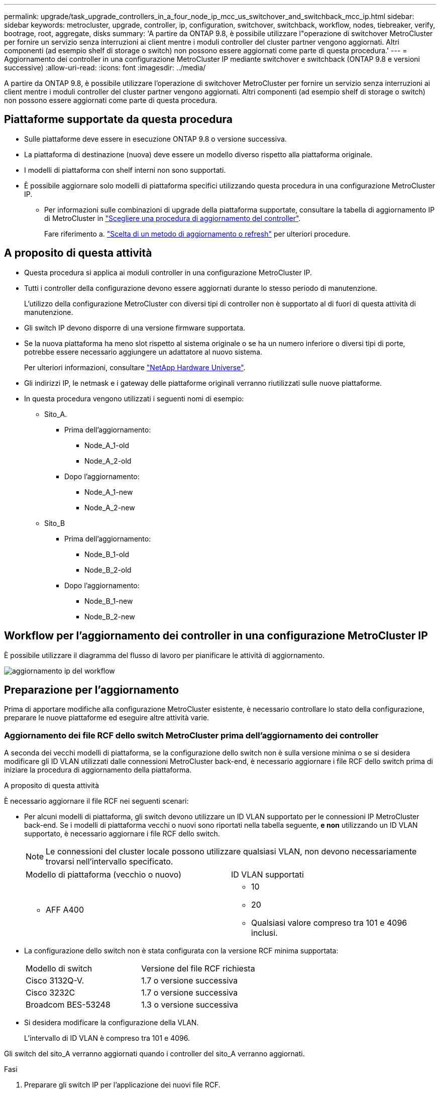 ---
permalink: upgrade/task_upgrade_controllers_in_a_four_node_ip_mcc_us_switchover_and_switchback_mcc_ip.html 
sidebar: sidebar 
keywords: metrocluster, upgrade, controller, ip, configuration, switchover, switchback, workflow, nodes, tiebreaker, verify, bootrage, root, aggregate, disks 
summary: 'A partire da ONTAP 9.8, è possibile utilizzare l"operazione di switchover MetroCluster per fornire un servizio senza interruzioni ai client mentre i moduli controller del cluster partner vengono aggiornati. Altri componenti (ad esempio shelf di storage o switch) non possono essere aggiornati come parte di questa procedura.' 
---
= Aggiornamento dei controller in una configurazione MetroCluster IP mediante switchover e switchback (ONTAP 9.8 e versioni successive)
:allow-uri-read: 
:icons: font
:imagesdir: ../media/


[role="lead"]
A partire da ONTAP 9.8, è possibile utilizzare l'operazione di switchover MetroCluster per fornire un servizio senza interruzioni ai client mentre i moduli controller del cluster partner vengono aggiornati. Altri componenti (ad esempio shelf di storage o switch) non possono essere aggiornati come parte di questa procedura.



== Piattaforme supportate da questa procedura

* Sulle piattaforme deve essere in esecuzione ONTAP 9.8 o versione successiva.
* La piattaforma di destinazione (nuova) deve essere un modello diverso rispetto alla piattaforma originale.
* I modelli di piattaforma con shelf interni non sono supportati.
* È possibile aggiornare solo modelli di piattaforma specifici utilizzando questa procedura in una configurazione MetroCluster IP.
+
** Per informazioni sulle combinazioni di upgrade della piattaforma supportate, consultare la tabella di aggiornamento IP di MetroCluster in link:concept_choosing_controller_upgrade_mcc.html["Scegliere una procedura di aggiornamento del controller"].
+
Fare riferimento a. https://docs.netapp.com/us-en/ontap-metrocluster/upgrade/concept_choosing_controller_upgrade_mcc.html#choosing-a-procedure-that-uses-the-switchover-and-switchback-process["Scelta di un metodo di aggiornamento o refresh"] per ulteriori procedure.







== A proposito di questa attività

* Questa procedura si applica ai moduli controller in una configurazione MetroCluster IP.
* Tutti i controller della configurazione devono essere aggiornati durante lo stesso periodo di manutenzione.
+
L'utilizzo della configurazione MetroCluster con diversi tipi di controller non è supportato al di fuori di questa attività di manutenzione.

* Gli switch IP devono disporre di una versione firmware supportata.
* Se la nuova piattaforma ha meno slot rispetto al sistema originale o se ha un numero inferiore o diversi tipi di porte, potrebbe essere necessario aggiungere un adattatore al nuovo sistema.
+
Per ulteriori informazioni, consultare https://hwu.netapp.com/["NetApp Hardware Universe"].

* Gli indirizzi IP, le netmask e i gateway delle piattaforme originali verranno riutilizzati sulle nuove piattaforme.
* In questa procedura vengono utilizzati i seguenti nomi di esempio:
+
** Sito_A.
+
*** Prima dell'aggiornamento:
+
**** Node_A_1-old
**** Node_A_2-old


*** Dopo l'aggiornamento:
+
**** Node_A_1-new
**** Node_A_2-new




** Sito_B
+
*** Prima dell'aggiornamento:
+
**** Node_B_1-old
**** Node_B_2-old


*** Dopo l'aggiornamento:
+
**** Node_B_1-new
**** Node_B_2-new










== Workflow per l'aggiornamento dei controller in una configurazione MetroCluster IP

È possibile utilizzare il diagramma del flusso di lavoro per pianificare le attività di aggiornamento.

image::../media/workflow_ip_upgrade.png[aggiornamento ip del workflow]



== Preparazione per l'aggiornamento

Prima di apportare modifiche alla configurazione MetroCluster esistente, è necessario controllare lo stato della configurazione, preparare le nuove piattaforme ed eseguire altre attività varie.



=== Aggiornamento dei file RCF dello switch MetroCluster prima dell'aggiornamento dei controller

A seconda dei vecchi modelli di piattaforma, se la configurazione dello switch non è sulla versione minima o se si desidera modificare gli ID VLAN utilizzati dalle connessioni MetroCluster back-end, è necessario aggiornare i file RCF dello switch prima di iniziare la procedura di aggiornamento della piattaforma.

.A proposito di questa attività
È necessario aggiornare il file RCF nei seguenti scenari:

* Per alcuni modelli di piattaforma, gli switch devono utilizzare un ID VLAN supportato per le connessioni IP MetroCluster back-end. Se i modelli di piattaforma vecchi o nuovi sono riportati nella tabella seguente, *e non* utilizzando un ID VLAN supportato, è necessario aggiornare i file RCF dello switch.
+

NOTE: Le connessioni del cluster locale possono utilizzare qualsiasi VLAN, non devono necessariamente trovarsi nell'intervallo specificato.

+
|===


| Modello di piattaforma (vecchio o nuovo) | ID VLAN supportati 


 a| 
** AFF A400

 a| 
** 10
** 20
** Qualsiasi valore compreso tra 101 e 4096 inclusi.


|===
* La configurazione dello switch non è stata configurata con la versione RCF minima supportata:
+
|===


| Modello di switch | Versione del file RCF richiesta 


 a| 
Cisco 3132Q-V.
 a| 
1.7 o versione successiva



 a| 
Cisco 3232C
 a| 
1.7 o versione successiva



 a| 
Broadcom BES-53248
 a| 
1.3 o versione successiva

|===
* Si desidera modificare la configurazione della VLAN.
+
L'intervallo di ID VLAN è compreso tra 101 e 4096.



Gli switch del sito_A verranno aggiornati quando i controller del sito_A verranno aggiornati.

.Fasi
. Preparare gli switch IP per l'applicazione dei nuovi file RCF.
+
Seguire i passaggi descritti nella sezione relativa al fornitore dello switch di link:../install-ip/concept_considerations_differences.html["Installazione e configurazione di MetroCluster IP"].

+
** link:../install-ip/task_switch_config_broadcom.html["Ripristino delle impostazioni predefinite dello switch IP Broadcom"]
** link:../install-ip/task_switch_config_cisco.html["Ripristino delle impostazioni predefinite dello switch IP Cisco"]


. Scaricare e installare i file RCF.
+
Seguire la procedura descritta in link:../install-ip/concept_considerations_differences.html["Installazione e configurazione di MetroCluster IP"].

+
** link:../install-ip/task_switch_config_broadcom.html["Download e installazione dei file RCF Broadcom"]
** link:../install-ip/task_switch_config_cisco.html["Download e installazione dei file Cisco IP RCF"]






=== Mappatura delle porte dai vecchi nodi ai nuovi nodi

È necessario verificare che le porte fisiche sul nodo_A_1-old si mappino correttamente alle porte fisiche sul nodo_A_1-new, che consentirà al nodo_A_1-new di comunicare con altri nodi nel cluster e con la rete dopo l'aggiornamento.

.A proposito di questa attività
Quando il nuovo nodo viene avviato per la prima volta durante il processo di aggiornamento, riproduce la configurazione più recente del vecchio nodo che sta sostituendo. Quando si avvia Node_A_1-new, ONTAP tenta di ospitare le LIF sulle stesse porte utilizzate su Node_A_1-old. Pertanto, come parte dell'aggiornamento, è necessario regolare la configurazione della porta e della LIF in modo che sia compatibile con quella del vecchio nodo. Durante la procedura di aggiornamento, verranno eseguiti i passaggi sul vecchio e sul nuovo nodo per garantire la corretta configurazione LIF di cluster, gestione e dati.

La seguente tabella mostra esempi di modifiche alla configurazione relative ai requisiti di porta dei nuovi nodi.

|===


3+| Porte fisiche di interconnessione cluster 


| Vecchio controller | Nuovo controller | Azione richiesta 


 a| 
e0a, e0b
 a| 
e3a, e3b
 a| 
Nessuna porta corrispondente. Dopo l'aggiornamento, è necessario ricreare le porte del cluster.



 a| 
e0c, e0d
 a| 
e0a,e0b,e0c,e0d
 a| 
e0c e e0d corrispondono alle porte. Non è necessario modificare la configurazione, ma dopo l'aggiornamento è possibile distribuire le LIF del cluster tra le porte del cluster disponibili.

|===
.Fasi
. Determinare quali porte fisiche sono disponibili sui nuovi controller e quali LIF possono essere ospitate sulle porte.
+
L'utilizzo della porta del controller dipende dal modulo della piattaforma e dagli switch che verranno utilizzati nella configurazione IP di MetroCluster. È possibile ottenere l'utilizzo delle porte delle nuove piattaforme da link:https://hwu.netapp.com["NetApp Hardware Universe"].

. Pianificare l'utilizzo delle porte e compilare le seguenti tabelle come riferimento per ciascuno dei nuovi nodi.
+
Durante l'esecuzione della procedura di aggiornamento, fare riferimento alla tabella.

+
|===


|  3+| Node_A_1-old 3+| Node_A_1-new 


| LIF | Porte | IPspaces | Domini di broadcast | Porte | IPspaces | Domini di broadcast 


 a| 
Cluster 1
 a| 
 a| 
 a| 
 a| 
 a| 
 a| 



 a| 
Cluster 2
 a| 
 a| 
 a| 
 a| 
 a| 
 a| 



 a| 
Cluster 3
 a| 
 a| 
 a| 
 a| 
 a| 
 a| 



 a| 
Cluster 4
 a| 
 a| 
 a| 
 a| 
 a| 
 a| 



 a| 
Gestione dei nodi
 a| 
 a| 
 a| 
 a| 
 a| 
 a| 



 a| 
Gestione del cluster
 a| 
 a| 
 a| 
 a| 
 a| 
 a| 



 a| 
Dati 1
 a| 
 a| 
 a| 
 a| 
 a| 
 a| 



 a| 
Dati 2
 a| 
 a| 
 a| 
 a| 
 a| 
 a| 



 a| 
Dati 3
 a| 
 a| 
 a| 
 a| 
 a| 
 a| 



 a| 
Dati 4
 a| 
 a| 
 a| 
 a| 
 a| 
 a| 



 a| 
SAN
 a| 
 a| 
 a| 
 a| 
 a| 
 a| 



 a| 
Porta intercluster
 a| 
 a| 
 a| 
 a| 
 a| 
 a| 

|===




=== Avvio in rete dei nuovi controller

Dopo aver installato i nuovi nodi, è necessario eseguire il netboot per assicurarsi che i nuovi nodi eseguano la stessa versione di ONTAP dei nodi originali. Il termine netboot indica che si sta eseguendo l'avvio da un'immagine ONTAP memorizzata su un server remoto. Durante la preparazione per il netboot, è necessario inserire una copia dell'immagine di boot di ONTAP 9 su un server Web a cui il sistema può accedere.

.Fasi
. NetBoot i nuovi controller:
+
.. Accedere a. https://mysupport.netapp.com/site/["Sito di supporto NetApp"] per scaricare i file utilizzati per eseguire il netboot del sistema.
.. Scaricare il software ONTAP appropriato dalla sezione di download del software del sito di supporto NetApp e memorizzare il `ontap-version_image.tgz` file in una directory accessibile dal web.
.. Passare alla directory accessibile dal Web e verificare che i file necessari siano disponibili.
+
[cols="1,3"]
|===


| Se il modello di piattaforma è... | Quindi... 


 a| 
sistemi della serie 8000
 a| 
Estrarre il contenuto di `__ontap-version___image.tgz` file nella directory di destinazione:

`tar -zxvf __ontap-version___image.tgz`


NOTE: Se si sta estraendo il contenuto su Windows, utilizzare 7-zip o WinRAR per estrarre l'immagine di netboot. L'elenco delle directory deve contenere una cartella netboot con un file kernel:netboot/kernel

L'elenco delle directory deve contenere una cartella netboot con un file kernel:

`netboot/kernel`



 a| 
Tutti gli altri sistemi
 a| 
L'elenco delle directory deve contenere una cartella netboot con un file kernel:

`_ontap-version_image.tgz`

Non è necessario estrarre `_ontap-version_image.tgz` file.

|===
.. Al prompt DEL CARICATORE, configurare la connessione netboot per una LIF di gestione:
+
|===


| Se l'indirizzo IP è... | Quindi... 


 a| 
DHCP
 a| 
Configurare la connessione automatica:

`ifconfig e0M -auto`



 a| 
Statico
 a| 
Configurare la connessione manuale:

`ifconfig e0M -addr=_ip_addr_ -mask=_netmask_ -gw=_gateway_`

|===
.. Eseguire il netboot.
+
|===


| Se il modello di piattaforma è... | Quindi... 


 a| 
Sistemi della serie FAS/AFF8000
 a| 
`netboot http://_web_server_ip/path_to_web-accessible_directory_/netboot/kernel`



 a| 
Tutti gli altri sistemi
 a| 
`netboot \http://_web_server_ip/path_to_web-accessible_directory/ontap-version_image.tgz`

|===
.. Dal menu di avvio, selezionare l'opzione **(7) installare prima il nuovo software** per scaricare e installare la nuova immagine software sul dispositivo di avvio.
+
Ignorare il seguente messaggio:

+
`"This procedure is not supported for Non-Disruptive Upgrade on an HA pair"`. Si applica agli aggiornamenti software senza interruzioni e non agli aggiornamenti dei controller.

.. Se viene richiesto di continuare la procedura, immettere `y`E quando viene richiesto il pacchetto, inserire l'URL del file immagine:
+
`http://__web_server_ip/path_to_web-accessible_directory/ontap-version___image.tgz`

.. Immettere il nome utente e la password, se applicabile, oppure premere Invio per continuare.
.. Assicurarsi di entrare `n` per ignorare il ripristino del backup quando viene visualizzato un prompt simile a quanto segue:
+
[listing]
----
Do you want to restore the backup configuration now? {y|n} **n**
----
.. Riavviare immettendo `*y*` quando viene visualizzato un prompt simile a quanto segue:
+
[listing]
----
The node must be rebooted to start using the newly installed software. Do you want to reboot now? {y|n}
----






=== Cancellazione della configurazione su un modulo controller

[role="lead"]
Prima di utilizzare un nuovo modulo controller nella configurazione MetroCluster, è necessario cancellare la configurazione esistente.

.Fasi
. Se necessario, arrestare il nodo per visualizzare il prompt DEL CARICATORE:
+
`halt`

. Al prompt DEL CARICATORE, impostare le variabili ambientali sui valori predefiniti:
+
`set-defaults`

. Salvare l'ambiente:
+
`saveenv`

. Al prompt DEL CARICATORE, avviare il menu di avvio:
+
`boot_ontap menu`

. Al prompt del menu di avvio, cancellare la configurazione:
+
`wipeconfig`

+
Rispondere `yes` al prompt di conferma.

+
Il nodo si riavvia e viene visualizzato di nuovo il menu di avvio.

. Nel menu di avvio, selezionare l'opzione *5* per avviare il sistema in modalità di manutenzione.
+
Rispondere `yes` al prompt di conferma.





=== Verifica dello stato di salute di MetroCluster prima dell'aggiornamento del sito

Prima di eseguire l'aggiornamento, è necessario verificare lo stato e la connettività della configurazione di MetroCluster.

.Fasi
. Verificare il funzionamento della configurazione MetroCluster in ONTAP:
+
.. Verificare che i nodi siano multipathing: +
`node run -node _node-name_ sysconfig -a`
+
Eseguire questo comando per ogni nodo della configurazione MetroCluster.

.. Verificare che non vi siano dischi rotti nella configurazione: +
`storage disk show -broken`
+
Eseguire questo comando su ciascun nodo della configurazione MetroCluster.

.. Verificare la presenza di eventuali avvisi sullo stato di salute:
+
`system health alert show`

+
Eseguire questo comando su ciascun cluster.

.. Verificare le licenze sui cluster:
+
`system license show`

+
Eseguire questo comando su ciascun cluster.

.. Verificare i dispositivi collegati ai nodi:
+
`network device-discovery show`

+
Eseguire questo comando su ciascun cluster.

.. Verificare che il fuso orario e l'ora siano impostati correttamente su entrambi i siti:
+
`cluster date show`

+
Eseguire questo comando su ciascun cluster. È possibile utilizzare `cluster date` comandi per configurare l'ora e il fuso orario.



. Confermare la modalità operativa della configurazione MetroCluster ed eseguire un controllo MetroCluster.
+
.. Confermare la configurazione MetroCluster e che la modalità operativa è `normal`: +
`metrocluster show`
.. Verificare che siano visualizzati tutti i nodi previsti: +
`metrocluster node show`
.. Immettere il seguente comando:
+
`metrocluster check run`

.. Visualizzare i risultati del controllo MetroCluster:
+
`metrocluster check show`



. Controllare il cablaggio MetroCluster con lo strumento Config Advisor.
+
.. Scaricare ed eseguire Config Advisor.
+
https://mysupport.netapp.com/site/tools/tool-eula/activeiq-configadvisor["Download NetApp: Config Advisor"]

.. Dopo aver eseguito Config Advisor, esaminare l'output dello strumento e seguire le raccomandazioni nell'output per risolvere eventuali problemi rilevati.






=== Raccolta di informazioni prima dell'aggiornamento

Prima di eseguire l'aggiornamento, è necessario raccogliere informazioni per ciascuno dei nodi e, se necessario, regolare i domini di broadcast di rete, rimuovere eventuali VLAN e gruppi di interfacce e raccogliere informazioni sulla crittografia.

.Fasi
. Registrare il cablaggio fisico di ciascun nodo, etichettando i cavi secondo necessità per consentire il cablaggio corretto dei nuovi nodi.
. Raccogliere informazioni su interconnessione, porta e LIF per ciascun nodo.
+
Per ciascun nodo, è necessario raccogliere l'output dei seguenti comandi:

+
** `metrocluster interconnect show`
** `metrocluster configuration-settings connection show`
** `network interface show -role cluster,node-mgmt`
** `network port show -node node_name -type physical`
** `network port vlan show -node _node-name_`
** `network port ifgrp show -node _node_name_ -instance`
** `network port broadcast-domain show`
** `network port reachability show -detail`
** `network ipspace show`
** `volume show`
** `storage aggregate show`
** `system node run -node _node-name_ sysconfig -a`
** `vserver fcp initiator show`
** `storage disk show`
** `metrocluster configuration-settings interface show`


. Raccogliere gli UUID per il sito_B (il sito le cui piattaforme sono attualmente in fase di aggiornamento):
+
`metrocluster node show -fields node-cluster-uuid, node-uuid`

+
Questi valori devono essere configurati con precisione sui nuovi moduli controller Site_B per garantire un aggiornamento corretto. Copiare i valori in un file in modo da poterli copiare nei comandi appropriati in un secondo momento del processo di aggiornamento.

+
L'esempio seguente mostra l'output del comando con gli UUID:

+
[listing]
----
cluster_B::> metrocluster node show -fields node-cluster-uuid, node-uuid
  (metrocluster node show)
dr-group-id cluster     node   node-uuid                            node-cluster-uuid
----------- --------- -------- ------------------------------------ ------------------------------
1           cluster_A node_A_1 f03cb63c-9a7e-11e7-b68b-00a098908039 ee7db9d5-9a82-11e7-b68b-00a098908039
1           cluster_A node_A_2 aa9a7a7a-9a81-11e7-a4e9-00a098908c35 ee7db9d5-9a82-11e7-b68b-00a098908039
1           cluster_B node_B_1 f37b240b-9ac1-11e7-9b42-00a098c9e55d 07958819-9ac6-11e7-9b42-00a098c9e55d
1           cluster_B node_B_2 bf8e3f8f-9ac4-11e7-bd4e-00a098ca379f 07958819-9ac6-11e7-9b42-00a098c9e55d
4 entries were displayed.
cluster_B::*
----
+
Si consiglia di registrare gli UUID in una tabella simile alla seguente.

+
|===


| Cluster o nodo | UUID 


 a| 
Cluster_B
 a| 
07958819-9ac6-11e7-9b42-00a098c9e55d



 a| 
Node_B_1
 a| 
f37b240b-9ac1-11e7-9b42-00a098c9e55d



 a| 
Node_B_2
 a| 
bf8e3f8f-9ac4-11e7-bd4e-00a098ca379f



 a| 
Cluster_A.
 a| 
ee7db9d5-9a82-11e7-b68b-00a098908039



 a| 
Node_A_1
 a| 
f03cb63c-9a7e-11e7-b68b-00a098908039



 a| 
Node_A_2
 a| 
aa9a7a7a-9a81-11e7-a4e9-00a098908c35

|===
. Se i nodi MetroCluster si trovano in una configurazione SAN, raccogliere le informazioni pertinenti.
+
Si dovrebbe ottenere l'output dei seguenti comandi:

+
** `fcp adapter show -instance`
** `fcp interface show -instance`
** `iscsi interface show`
** `ucadmin show`


. Se il volume root è crittografato, raccogliere e salvare la passphrase utilizzata per il gestore delle chiavi:
+
`security key-manager backup show`

. Se i nodi MetroCluster utilizzano la crittografia per volumi o aggregati, copiare le informazioni relative alle chiavi e alle passphrase.
+
Per ulteriori informazioni, vedere https://docs.netapp.com/ontap-9/topic/com.netapp.doc.pow-nve/GUID-1677AE0A-FEF7-45FA-8616-885AA3283BCF.html["Backup manuale delle informazioni di gestione delle chiavi integrate"].

+
.. Se Onboard Key Manager è configurato: +
`security key-manager onboard show-backup`
+
La passphrase sarà necessaria più avanti nella procedura di aggiornamento.

.. Se la gestione delle chiavi aziendali (KMIP) è configurata, eseguire i seguenti comandi:
+
`security key-manager external show -instance`
`security key-manager key query`



. Raccogliere gli ID di sistema dei nodi esistenti:
+
`metrocluster node show -fields node-systemid,ha-partner-systemid,dr-partner-systemid,dr-auxiliary-systemid`

+
Il seguente output mostra i dischi riassegnati.

+
[listing]
----
::> metrocluster node show -fields node-systemid,ha-partner-systemid,dr-partner-systemid,dr-auxiliary-systemid

dr-group-id cluster     node     node-systemid ha-partner-systemid dr-partner-systemid dr-auxiliary-systemid
----------- ----------- -------- ------------- ------------------- ------------------- ---------------------
1           cluster_A node_A_1   537403324     537403323           537403321           537403322
1           cluster_A node_A_2   537403323     537403324           537403322           537403321
1           cluster_B node_B_1   537403322     537403321           537403323           537403324
1           cluster_B node_B_2   537403321     537403322           537403324           537403323
4 entries were displayed.
----




=== Rimozione del monitoraggio di Mediator o Tiebreaker

Prima di aggiornare le piattaforme, è necessario rimuovere il monitoraggio se la configurazione MetroCluster viene monitorata con l'utility Tiebreaker o Mediator.

.Fasi
. Raccogliere l'output per il seguente comando:
+
`storage iscsi-initiator show`

. Rimuovere la configurazione MetroCluster esistente da Tiebreaker, Mediator o altro software in grado di avviare lo switchover.
+
|===


| Se si utilizza... | Utilizzare questa procedura... 


 a| 
Spareggio
 a| 
http://docs.netapp.com/ontap-9/topic/com.netapp.doc.hw-metrocluster-tiebreaker/GUID-34C97A45-0BFF-46DD-B104-2AB2805A983D.html["Rimozione delle configurazioni MetroCluster"] Nella _Guida all'installazione e alla configurazione di MetroCluster Tiebreaker_



 a| 
Mediatore
 a| 
Immettere il seguente comando dal prompt di ONTAP:

`metrocluster configuration-settings mediator remove`



 a| 
Applicazioni di terze parti
 a| 
Consultare la documentazione del prodotto.

|===




=== Invio di un messaggio AutoSupport personalizzato prima della manutenzione

Prima di eseguire la manutenzione, devi inviare un messaggio AutoSupport per informare il supporto tecnico NetApp che la manutenzione è in corso. Informare il supporto tecnico che la manutenzione è in corso impedisce loro di aprire un caso partendo dal presupposto che si sia verificata un'interruzione.

.A proposito di questa attività
Questa attività deve essere eseguita su ciascun sito MetroCluster.

.Fasi
. Accedere al cluster.
. Richiamare un messaggio AutoSupport che indica l'inizio della manutenzione:
+
`system node autosupport invoke -node * -type all -message MAINT=__maintenance-window-in-hours__`

+
Il `maintenance-window-in-hours` parametro specifica la lunghezza della finestra di manutenzione, con un massimo di 72 ore. Se la manutenzione viene completata prima che sia trascorso il tempo, è possibile richiamare un messaggio AutoSupport che indica la fine del periodo di manutenzione:

+
`system node autosupport invoke -node * -type all -message MAINT=end`

. Ripetere questi passaggi sul sito del partner.




== Passaggio alla configurazione MetroCluster

È necessario passare alla configurazione Site_A in modo che le piattaforme sul sito_B possano essere aggiornate.

.A proposito di questa attività
Questa attività deve essere eseguita sul sito_A.

Al termine di questa attività, cluster_A è attivo e fornisce dati per entrambi i siti. Cluster_B è inattivo e pronto per iniziare il processo di aggiornamento.

image::../media/mcc_upgrade_cluster_a_in_switchover.png[aggiornamento mcc del cluster a nello switchover]

.Fasi
. Passare alla configurazione MetroCluster del sito_A in modo che i nodi del sito_B possano essere aggiornati:
+
.. Eseguire il seguente comando sul cluster_A:
+
`metrocluster switchover -controller-replacement true`

+
Il completamento dell'operazione può richiedere alcuni minuti.

.. Monitorare il funzionamento dello switchover:
+
`metrocluster operation show`

.. Al termine dell'operazione, verificare che i nodi siano in stato di switchover:
+
`metrocluster show`

.. Controllare lo stato dei nodi MetroCluster:
+
`metrocluster node show`

+
La riparazione automatica degli aggregati dopo lo switchover negoziato viene disattivata durante l'aggiornamento del controller.







== Rimozione delle configurazioni dell'interfaccia e disinstallazione dei vecchi controller

È necessario spostare i file LIF dei dati su una porta comune, rimuovere le VLAN e i gruppi di interfacce sui vecchi controller, quindi disinstallare fisicamente i controller.

.A proposito di questa attività
* Questi passaggi vengono eseguiti sui vecchi controller (node_B_1-old, node_B_2-old).
* Consultare le informazioni raccolte in link:task_upgrade_controllers_in_a_four_node_ip_mcc_us_switchover_and_switchback_mcc_ip.html["Mappatura delle porte dai vecchi nodi ai nuovi nodi"].


.Fasi
. Avviare i vecchi nodi e accedere ai nodi:
+
`boot_ontap`

. Assegnare la porta home di tutti i file LIF di dati sul vecchio controller a una porta comune identica sia sul vecchio che sul nuovo modulo controller.
+
.. Visualizzare le LIF:
+
`network interface show`

+
Tutti i dati LIFS, inclusi SAN e NAS, verranno gestiti e non verranno gestiti dal sistema operativo poiché sono attivi nel sito di switchover (cluster_A).

.. Esaminare l'output per trovare una porta di rete fisica comune che sia la stessa sui controller vecchi e nuovi che non sia utilizzata come porta del cluster.
+
Ad esempio, e0d è una porta fisica sui vecchi controller ed è presente anche sui nuovi controller. e0d non viene utilizzato come porta del cluster o in altro modo sui nuovi controller.

+
Per informazioni sull'utilizzo delle porte per i modelli di piattaforma, consultare https://hwu.netapp.com/["NetApp Hardware Universe"]

.. Modificare tutti i dati LIFS per utilizzare la porta comune come porta home: +
`network interface modify -vserver _svm-name_ -lif _data-lif_ -home-port _port-id_`
+
Nell'esempio seguente, questo è "e0d".

+
Ad esempio:

+
[listing]
----
network interface modify -vserver vs0 -lif datalif1 -home-port e0d
----


. Rimuovere tutte le porte VLAN utilizzando le porte del cluster come porte membro e ifgrps utilizzando le porte del cluster come porte membro.
+
.. Eliminare le porte VLAN: +
`network port vlan delete -node _node-name_ -vlan-name _portid-vlandid_`
+
Ad esempio:

+
[listing]
----
network port vlan delete -node node1 -vlan-name e1c-80
----
.. Rimuovere le porte fisiche dai gruppi di interfacce:
+
`network port ifgrp remove-port -node _node-name_ -ifgrp _interface-group-name_ -port _portid_`

+
Ad esempio:

+
[listing]
----
network port ifgrp remove-port -node node1 -ifgrp a1a -port e0d
----
.. Rimuovere le porte della VLAN e del gruppo di interfacce dal dominio di broadcast:
+
`network port broadcast-domain remove-ports -ipspace _ipspace_ -broadcast-domain _broadcast-domain-name_ -ports _nodename:portname,nodename:portname_,..`

.. Modificare le porte del gruppo di interfacce per utilizzare altre porte fisiche come membro in base alle necessità.:
+
`ifgrp add-port -node _node-name_ -ifgrp _interface-group-name_ -port _port-id_`



. Arrestare i nodi al prompt DEL CARICATORE:
+
`halt -inhibit-takeover true`

. Connettersi alla console seriale dei vecchi controller (Node_B_1-old e Node_B_2-old) nel sito_B e verificare che venga visualizzato il prompt DEL CARICATORE.
. Raccogliere i valori di bootarg:
+
`printenv`

. Scollegare le connessioni di storage e di rete su Node_B_1-old e Node_B_2-old ed etichettare i cavi in modo che possano essere ricollegati ai nuovi nodi.
. Scollegare i cavi di alimentazione da Node_B_1-old e Node_B_2-old.
. Rimuovere i controller Node_B_1-old e Node_B_2-old dal rack.




== Aggiornamento degli RCF dello switch per adattarsi alle nuove piattaforme

È necessario aggiornare gli switch a una configurazione che supporti i nuovi modelli di piattaforma.

.A proposito di questa attività
Questa attività viene eseguita nel sito contenente i controller attualmente in fase di aggiornamento. Negli esempi illustrati in questa procedura, si esegue prima l'aggiornamento di Site_B.

Gli switch del sito_A verranno aggiornati quando i controller del sito_A verranno aggiornati.

.Fasi
. Preparare gli switch IP per l'applicazione dei nuovi file RCF.
+
Seguire i passaggi della procedura per il fornitore dello switch:

+
link:../install-ip/concept_considerations_differences.html["Installazione e configurazione di MetroCluster IP"]

+
** link:../install-ip/task_switch_config_broadcom.html["Ripristino delle impostazioni predefinite dello switch IP Broadcom"]
** link:../install-ip/task_switch_config_cisco.html["Ripristino delle impostazioni predefinite dello switch IP Cisco"]


. Scaricare e installare i file RCF.
+
Seguire i passaggi descritti nella sezione relativa al fornitore dello switch di link:../install-ip/concept_considerations_differences.html["Installazione e configurazione di MetroCluster IP"].

+
** link:../install-ip/task_switch_config_broadcom.html["Download e installazione dei file RCF Broadcom"]
** link:../install-ip/task_switch_config_cisco.html["Download e installazione dei file Cisco IP RCF"]






== Configurazione dei nuovi controller

È necessario eseguire il rack e installare i controller, eseguire la configurazione richiesta in modalità manutenzione, quindi avviare i controller e verificare la configurazione LIF sui controller.



=== Configurazione dei nuovi controller

I nuovi controller devono essere montati in rack e cablati.

.Fasi
. Pianificare il posizionamento dei nuovi moduli controller e degli shelf di storage in base alle necessità.
+
Lo spazio rack dipende dal modello di piattaforma dei moduli controller, dai tipi di switch e dal numero di shelf di storage nella configurazione.

. Mettere a terra l'utente.
. Installare i moduli controller nel rack o nell'armadietto.
+
https://docs.netapp.com/platstor/index.jsp["Centro di documentazione AFF e FAS"]

. Collegare i controller agli switch IP come descritto in link:../install-ip/concept_considerations_differences.html["Installazione e configurazione di MetroCluster IP"].
+
** link:["Cablaggio degli switch IP"]


. Accendere i nuovi nodi e avviarli in modalità manutenzione.




=== Ripristino della configurazione HBA

A seconda della presenza e della configurazione delle schede HBA nel modulo controller, è necessario configurarle correttamente per l'utilizzo da parte del sito.

.Fasi
. In modalità Maintenance (manutenzione), configurare le impostazioni per gli HBA presenti nel sistema:
+
.. Verificare le impostazioni correnti delle porte:
+
`ucadmin show`

.. Aggiornare le impostazioni della porta secondo necessità.


+
|===


| Se si dispone di questo tipo di HBA e della modalità desiderata... | Utilizzare questo comando... 


 a| 
FC CNA
 a| 
`ucadmin modify -m fc -t initiator _adapter-name_`



 a| 
Ethernet CNA
 a| 
`ucadmin modify -mode cna _adapter-name_`



 a| 
Destinazione FC
 a| 
`fcadmin config -t target _adapter-name_`



 a| 
Iniziatore FC
 a| 
`fcadmin config -t initiator _adapter-name_`

|===
. Uscire dalla modalità di manutenzione:
+
`halt`

+
Dopo aver eseguito il comando, attendere che il nodo si arresti al prompt DEL CARICATORE.

. Riavviare il nodo in modalità Maintenance per rendere effettive le modifiche di configurazione:
+
`boot_ontap maint`

. Verificare le modifiche apportate:
+
|===


| Se si dispone di questo tipo di HBA... | Utilizzare questo comando... 


 a| 
CNA
 a| 
`ucadmin show`



 a| 
FC
 a| 
`fcadmin show`

|===




=== Impostazione dello stato ha sui nuovi controller e chassis

È necessario verificare lo stato ha dei controller e dello chassis e, se necessario, aggiornarlo in modo che corrisponda alla configurazione del sistema.

.Fasi
. In modalità Maintenance (manutenzione), visualizzare lo stato ha del modulo controller e dello chassis:
+
`ha-config show`

+
Lo stato ha per tutti i componenti deve essere "`mccip`".

. Se lo stato di sistema visualizzato del controller o dello chassis non è corretto, impostare lo stato ha:
+
`ha-config modify controller mccip`

+
`ha-config modify chassis mccip`





=== Impostazione delle variabili di boot MetroCluster IP

Alcuni valori di boot MetroCluster IP devono essere configurati sui nuovi moduli controller. I valori devono corrispondere a quelli configurati sui vecchi moduli controller.

.A proposito di questa attività
In questa attività, verranno utilizzati gli UUID e gli ID di sistema identificati in precedenza nella procedura di aggiornamento in link:task_upgrade_controllers_in_a_four_node_ip_mcc_us_switchover_and_switchback_mcc_ip.html["Raccolta di informazioni prima dell'aggiornamento"].

.Fasi
. Se i nodi da aggiornare sono i modelli AFF A400, FAS8300 o FAS8700, impostare i seguenti bootargs al prompt DEL CARICATORE:
+
`setenv bootarg.mcc.port_a_ip_config _local-IP-address/local-IP-mask,0,HA-partner-IP-address,DR-partner-IP-address,DR-aux-partnerIP-address,vlan-id_`

+
`setenv bootarg.mcc.port_b_ip_config _local-IP-address/local-IP-mask,0,HA-partner-IP-address,DR-partner-IP-address,DR-aux-partnerIP-address,vlan-id_`

+

NOTE: Se le interfacce utilizzano le VLAN predefinite, l'id vlan non è necessario.

+
I seguenti comandi impostano i valori per Node_B_1-New utilizzando VLAN 120 per la prima rete e VLAN 130 per la seconda rete:

+
[listing]
----
setenv bootarg.mcc.port_a_ip_config 172.17.26.10/23,0,172.17.26.11,172.17.26.13,172.17.26.12,120
setenv bootarg.mcc.port_b_ip_config 172.17.27.10/23,0,172.17.27.11,172.17.27.13,172.17.27.12,130
----
+
I seguenti comandi impostano i valori per Node_B_2-New utilizzando VLAN 120 per la prima rete e VLAN 130 per la seconda rete:

+
[listing]
----
setenv bootarg.mcc.port_a_ip_config 172.17.26.11/23,0,172.17.26.10,172.17.26.12,172.17.26.13,120
setenv bootarg.mcc.port_b_ip_config 172.17.27.11/23,0,172.17.27.10,172.17.27.12,172.17.27.13,130
----
+
L'esempio seguente mostra i comandi per node_B_1-new quando viene utilizzata la VLAN predefinita:

+
[listing]
----
setenv bootarg.mcc.port_a_ip_config 172.17.26.10/23,0,172.17.26.11,172.17.26.13,172.17.26.12
setenv bootarg.mcc.port_b_ip_config 172.17.27.10/23,0,172.17.27.11,172.17.27.13,172.17.27.12
----
+
L'esempio seguente mostra i comandi per node_B_2-new quando viene utilizzata la VLAN predefinita:

+
[listing]
----
setenv bootarg.mcc.port_a_ip_config 172.17.26.11/23,0,172.17.26.10,172.17.26.12,172.17.26.13
setenv bootarg.mcc.port_b_ip_config 172.17.27.11/23,0,172.17.27.10,172.17.27.12,172.17.27.13
----
. Se i nodi da aggiornare non sono sistemi elencati nella fase precedente, al prompt DEL CARICATORE per ciascuno dei nodi sopravvissuti, impostare i seguenti bootargs con local_IP/mask:
+
`setenv bootarg.mcc.port_a_ip_config _local-IP-address/local-IP-mask,0,HA-partner-IP-address,DR-partner-IP-address,DR-aux-partnerIP-address_`

+
`setenv bootarg.mcc.port_b_ip_config _local-IP-address/local-IP-mask,0,HA-partner-IP-address,DR-partner-IP-address,DR-aux-partnerIP-address_`

+
I seguenti comandi impostano i valori per node_B_1-new:

+
[listing]
----
setenv bootarg.mcc.port_a_ip_config 172.17.26.10/23,0,172.17.26.11,172.17.26.13,172.17.26.12
setenv bootarg.mcc.port_b_ip_config 172.17.27.10/23,0,172.17.27.11,172.17.27.13,172.17.27.12
----
+
I seguenti comandi impostano i valori per node_B_2-new:

+
[listing]
----
setenv bootarg.mcc.port_a_ip_config 172.17.26.11/23,0,172.17.26.10,172.17.26.12,172.17.26.13
setenv bootarg.mcc.port_b_ip_config 172.17.27.11/23,0,172.17.27.10,172.17.27.12,172.17.27.13
----
. Al prompt DEL CARICATORE dei nuovi nodi, impostare gli UUID:
+
`setenv bootarg.mgwd.partner_cluster_uuid _partner-cluster-UUID_`

+
`setenv bootarg.mgwd.cluster_uuid _local-cluster-UUID_`

+
`setenv bootarg.mcc.pri_partner_uuid _DR-partner-node-UUID_`

+
`setenv bootarg.mcc.aux_partner_uuid _DR-aux-partner-node-UUID_`

+
`setenv bootarg.mcc_iscsi.node_uuid _local-node-UUID_`

+
.. Impostare gli UUID su Node_B_1-New.
+
L'esempio seguente mostra i comandi per impostare gli UUID su Node_B_1-New:

+
[listing]
----
setenv bootarg.mgwd.cluster_uuid ee7db9d5-9a82-11e7-b68b-00a098908039
setenv bootarg.mgwd.partner_cluster_uuid 07958819-9ac6-11e7-9b42-00a098c9e55d
setenv bootarg.mcc.pri_partner_uuid f37b240b-9ac1-11e7-9b42-00a098c9e55d
setenv bootarg.mcc.aux_partner_uuid bf8e3f8f-9ac4-11e7-bd4e-00a098ca379f
setenv bootarg.mcc_iscsi.node_uuid f03cb63c-9a7e-11e7-b68b-00a098908039
----
.. Impostare gli UUID su Node_B_2-New:
+
L'esempio seguente mostra i comandi per impostare gli UUID su Node_B_2-New:

+
[listing]
----
setenv bootarg.mgwd.cluster_uuid ee7db9d5-9a82-11e7-b68b-00a098908039
setenv bootarg.mgwd.partner_cluster_uuid 07958819-9ac6-11e7-9b42-00a098c9e55d
setenv bootarg.mcc.pri_partner_uuid bf8e3f8f-9ac4-11e7-bd4e-00a098ca379f
setenv bootarg.mcc.aux_partner_uuid f37b240b-9ac1-11e7-9b42-00a098c9e55d
setenv bootarg.mcc_iscsi.node_uuid aa9a7a7a-9a81-11e7-a4e9-00a098908c35
----


. Se i sistemi originali sono stati configurati per ADP, al prompt DEL CARICATORE di ciascun nodo sostitutivo, abilitare ADP:
+
`setenv bootarg.mcc.adp_enabled true`

. Impostare le seguenti variabili:
+
`setenv bootarg.mcc.local_config_id _original-sys-id_`

+
`setenv bootarg.mcc.dr_partner _dr-partner-sys-id_`

+

NOTE: Il `setenv bootarg.mcc.local_config_id` Variable deve essere impostato sul sys-id del modulo controller *original*, node_B_1-old.

+
.. Impostare le variabili su Node_B_1-New.
+
L'esempio seguente mostra i comandi per impostare i valori su Node_B_1-New:

+
[listing]
----
setenv bootarg.mcc.local_config_id 537403322
setenv bootarg.mcc.dr_partner 537403324
----
.. Impostare le variabili su Node_B_2-new.
+
L'esempio seguente mostra i comandi per impostare i valori su Node_B_2-New:

+
[listing]
----
setenv bootarg.mcc.local_config_id 537403321
setenv bootarg.mcc.dr_partner 537403323
----


. Se si utilizza la crittografia con il gestore delle chiavi esterno, impostare i bootargs richiesti:
+
`setenv bootarg.kmip.init.ipaddr`

+
`setenv bootarg.kmip.kmip.init.netmask`

+
`setenv bootarg.kmip.kmip.init.gateway`

+
`setenv bootarg.kmip.kmip.init.interface`





=== Riassegnazione dei dischi aggregati root

Riassegnare i dischi aggregati root al nuovo modulo controller, utilizzando i sistemi raccolti in precedenza.

.A proposito di questa attività
Questi passaggi vengono eseguiti in modalità manutenzione.

.Fasi
. Avviare il sistema in modalità di manutenzione:
+
`boot_ontap maint`

. Visualizzare i dischi su Node_B_1-New dal prompt della modalità di manutenzione:
+
`disk show -a`

+
L'output del comando mostra l'ID di sistema del nuovo modulo controller (1574774970). Tuttavia, i dischi aggregati root sono ancora di proprietà del vecchio ID di sistema (537403322). Questo esempio non mostra i dischi di proprietà di altri nodi nella configurazione MetroCluster.

+
[listing]
----
*> disk show -a
Local System ID: 1574774970
DISK                  OWNER                 POOL   SERIAL NUMBER   HOME                  DR HOME
------------          ---------             -----  -------------   -------------         -------------
prod3-rk18:9.126L44   node_B_1-old(537403322)  Pool1  PZHYN0MD     node_B_1-old(537403322)  node_B_1-old(537403322)
prod4-rk18:9.126L49   node_B_1-old(537403322)  Pool1  PPG3J5HA     node_B_1-old(537403322)  node_B_1-old(537403322)
prod4-rk18:8.126L21   node_B_1-old(537403322)  Pool1  PZHTDSZD     node_B_1-old(537403322)  node_B_1-old(537403322)
prod2-rk18:8.126L2    node_B_1-old(537403322)  Pool0  S0M1J2CF     node_B_1-old(537403322)  node_B_1-old(537403322)
prod2-rk18:8.126L3    node_B_1-old(537403322)  Pool0  S0M0CQM5     node_B_1-old(537403322)  node_B_1-old(537403322)
prod1-rk18:9.126L27   node_B_1-old(537403322)  Pool0  S0M1PSDW     node_B_1-old(537403322)  node_B_1-old(537403322)
.
.
.
----
. Riassegnare i dischi aggregati root sugli shelf di dischi ai nuovi controller.
+
|===


| Se si utilizza ADP... | Quindi utilizzare questo comando... 


 a| 
Sì
 a| 
`disk reassign -s _old-sysid_ -d _new-sysid_ -r _dr-partner-sysid_`



 a| 
No
 a| 
`disk reassign -s _old-sysid_ -d _new-sysid_`

|===
. Riassegnare i dischi aggregati root sugli shelf di dischi ai nuovi controller:
+
`disk reassign -s old-sysid -d new-sysid`

+
L'esempio seguente mostra la riassegnazione dei dischi in una configurazione non ADP:

+
[listing]
----
*> disk reassign -s 537403322 -d 1574774970
Partner node must not be in Takeover mode during disk reassignment from maintenance mode.
Serious problems could result!!
Do not proceed with reassignment if the partner is in takeover mode. Abort reassignment (y/n)? n

After the node becomes operational, you must perform a takeover and giveback of the HA partner node to ensure disk reassignment is successful.
Do you want to continue (y/n)? y
Disk ownership will be updated on all disks previously belonging to Filer with sysid 537403322.
Do you want to continue (y/n)? y
----
. Verificare che i dischi dell'aggregato root siano riassegnati correttamente in modalità vecchia rimozione:
+
`disk show`

+
`storage aggr status`

+
[listing]
----

*> disk show
Local System ID: 537097247

  DISK                    OWNER                    POOL   SERIAL NUMBER   HOME                     DR HOME
------------              -------------            -----  -------------   -------------            -------------
prod03-rk18:8.126L18 node_B_1-new(537097247)  Pool1  PZHYN0MD        node_B_1-new(537097247)   node_B_1-new(537097247)
prod04-rk18:9.126L49 node_B_1-new(537097247)  Pool1  PPG3J5HA        node_B_1-new(537097247)   node_B_1-new(537097247)
prod04-rk18:8.126L21 node_B_1-new(537097247)  Pool1  PZHTDSZD        node_B_1-new(537097247)   node_B_1-new(537097247)
prod02-rk18:8.126L2  node_B_1-new(537097247)  Pool0  S0M1J2CF        node_B_1-new(537097247)   node_B_1-new(537097247)
prod02-rk18:9.126L29 node_B_1-new(537097247)  Pool0  S0M0CQM5        node_B_1-new(537097247)   node_B_1-new(537097247)
prod01-rk18:8.126L1  node_B_1-new(537097247)  Pool0  S0M1PSDW        node_B_1-new(537097247)   node_B_1-new(537097247)
::>
::> aggr status
           Aggr          State           Status                Options
aggr0_node_B_1           online          raid_dp, aggr         root, nosnap=on,
                                         mirrored              mirror_resync_priority=high(fixed)
                                         fast zeroed
                                         64-bit
----




=== Avviare i nuovi controller

È necessario avviare i nuovi controller, assicurandosi che le variabili di boot siano corrette e, se necessario, eseguire le operazioni di ripristino della crittografia.

.Fasi
. Arrestare i nuovi nodi:
+
`halt`

. Se è configurato un gestore di chiavi esterno, impostare i relativi bootargs:
+
`setenv bootarg.kmip.init.ipaddr _ip-address_`

+
`setenv bootarg.kmip.init.netmask _netmask_`

+
`setenv bootarg.kmip.init.gateway _gateway-address_`

+
`setenv bootarg.kmip.init.interface _interface-id_`

. Verificare se il sistema partner è quello corrente:
+
`printenv partner-sysid`

+
Se il partner-sysid non è corretto, impostarlo:

+
`setenv partner-sysid _partner-sysID_`

. Visualizzare il menu di avvio di ONTAP:
+
`boot_ontap menu`

. Se viene utilizzata la crittografia root, selezionare l'opzione del menu di avvio per la configurazione della gestione delle chiavi.
+
|===


| Se si utilizza... | Selezionare questa opzione del menu di avvio... 


 a| 
Gestione delle chiavi integrata
 a| 
Opzione `10`

Seguire le istruzioni per fornire gli input necessari per ripristinare la configurazione di gestione delle chiavi.



 a| 
Gestione esterna delle chiavi
 a| 
Opzione `11`

Seguire le istruzioni per fornire gli input necessari per ripristinare la configurazione di gestione delle chiavi.

|===
. Dal menu di avvio, selezionare "`(6) Update flash from backup config`".
+

NOTE: L'opzione 6 riavvia il nodo due volte prima del completamento.

+
Rispondere "`y`" alle richieste di modifica dell'id di sistema. Attendere i secondi messaggi di riavvio:

+
[listing]
----
Successfully restored env file from boot media...

Rebooting to load the restored env file...
----
. Sul CARICATORE, controllare due volte i valori di bootarg e aggiornarli secondo necessità.
+
Attenersi alla procedura descritta in link:task_upgrade_controllers_in_a_four_node_ip_mcc_us_switchover_and_switchback_mcc_ip.html["Impostazione delle variabili di boot MetroCluster IP"].

. Verificare che il sistema partner sia corretto:
+
`printenv partner-sysid`

+
Se il partner-sysid non è corretto, impostarlo:

+
`setenv partner-sysid _partner-sysID_`

. Se viene utilizzata la crittografia root, selezionare nuovamente l'opzione del menu di avvio per la configurazione della gestione delle chiavi.
+
|===


| Se si utilizza... | Selezionare questa opzione del menu di avvio... 


 a| 
Gestione delle chiavi integrata
 a| 
Opzione `10`

Seguire le istruzioni per fornire gli input necessari per ripristinare la configurazione di gestione delle chiavi.



 a| 
Gestione esterna delle chiavi
 a| 
Opzione "`11`"

Seguire le istruzioni per fornire gli input necessari per ripristinare la configurazione di gestione delle chiavi.

|===
+
A seconda dell'impostazione del gestore delle chiavi, eseguire la procedura di ripristino selezionando l'opzione "`10`" o l'opzione "`11`", quindi l'opzione `6` al primo prompt del menu di avvio. Per avviare completamente i nodi, potrebbe essere necessario ripetere la procedura di ripristino, continua con l'opzione "`1`" (boot normale).

. Attendere l'avvio dei nodi sostituiti.
+
Se uno dei nodi è in modalità Takeover, eseguire un giveback utilizzando `storage failover giveback` comando.

. Se viene utilizzata la crittografia, ripristinare le chiavi utilizzando il comando corretto per la configurazione di gestione delle chiavi.
+
|===


| Se si utilizza... | Utilizzare questo comando... 


 a| 
Gestione delle chiavi integrata
 a| 
`security key-manager onboard sync`

Per ulteriori informazioni, vedere https://docs.netapp.com/ontap-9/topic/com.netapp.doc.pow-nve/GUID-E4AB2ED4-9227-4974-A311-13036EB43A3D.html["Ripristino delle chiavi di crittografia integrate per la gestione delle chiavi"].



 a| 
Gestione esterna delle chiavi
 a| 
`security key-manager external restore -vserver _SVM_ -node _node_ -key-server _host_name|IP_address:port_ -key-id key_id -key-tag key_tag _node-name_`

Per ulteriori informazioni, vedere https://docs.netapp.com/ontap-9/topic/com.netapp.doc.pow-nve/GUID-32DA96C3-9B04-4401-92B8-EAF323C3C863.html["Ripristino delle chiavi di crittografia esterne per la gestione delle chiavi"].

|===
. Verificare che tutte le porte si trovino in un dominio di trasmissione:
+
.. Visualizzare i domini di trasmissione:
+
`network port broadcast-domain show`

.. Aggiungere eventuali porte a un dominio di broadcast in base alle esigenze.
+
https://docs.netapp.com/ontap-9/topic/com.netapp.doc.dot-cm-nmg/GUID-003BDFCD-58A3-46C9-BF0C-BA1D1D1475F9.html["Aggiunta o rimozione di porte da un dominio di broadcast"]

.. Ricreare VLAN e gruppi di interfacce in base alle esigenze.
+
L'appartenenza alla VLAN e al gruppo di interfacce potrebbe essere diversa da quella del nodo precedente.

+
https://docs.netapp.com/ontap-9/topic/com.netapp.doc.dot-cm-nmg/GUID-8929FCE2-5888-4051-B8C0-E27CAF3F2A63.html["Creazione di una VLAN"]

+
https://docs.netapp.com/ontap-9/topic/com.netapp.doc.dot-cm-nmg/GUID-DBC9DEE2-EAB7-430A-A773-4E3420EE2AA1.html["Combinazione di porte fisiche per creare gruppi di interfacce"]







=== Verifica e ripristino della configurazione LIF

Verificare che i file LIF siano ospitati su nodi e porte appropriati, come mappati all'inizio della procedura di aggiornamento.

.A proposito di questo tsak
* Questa attività viene eseguita sul sito_B.
* Vedere il piano di mappatura delle porte creato in link:task_upgrade_controllers_in_a_four_node_ip_mcc_us_switchover_and_switchback_mcc_ip.html["Mappatura delle porte dai vecchi nodi ai nuovi nodi"].


.Fasi
. Verificare che i file LIF siano ospitati sul nodo e sulle porte appropriati prima di passare al switchback.
+
.. Passare al livello di privilegio avanzato:
+
`set -privilege advanced`

.. Eseguire l'override della configurazione della porta per garantire il corretto posizionamento di LIF:
+
`vserver config override -command "network interface modify -vserver _vserver_name_ -home-port _active_port_after_upgrade_ -lif _lif_name_ -home-node _new_node_name_"`

+
Quando si immette il comando di modifica dell'interfaccia di rete in `vserver config override` non è possibile utilizzare la funzione di completamento automatico della scheda. È possibile creare la rete `interface modify` utilizzando il completamento automatico e quindi racchiuderlo in `vserver config override` comando.

.. Tornare al livello di privilegio admin:
+
`set -privilege admin`



. Ripristinare le interfacce nel nodo principale:
+
`network interface revert * -vserver _vserver-name_`

+
Eseguire questo passaggio su tutte le SVM secondo necessità.





== Tornare indietro alla configurazione MetroCluster

In questa attività, viene eseguita l'operazione di switchback e la configurazione MetroCluster torna al funzionamento normale. I nodi sul sito_A sono ancora in attesa di aggiornamento.

image::../media/mcc_upgrade_cluster_a_switchback.png[switchback del cluster di aggiornamento mcc a.]

.Fasi
. Eseguire il `metrocluster node show` Su Site_B e controllare l'output.
+
.. Verificare che i nuovi nodi siano rappresentati correttamente.
.. Verificare che i nuovi nodi siano nello stato "in attesa di switchback".


. Eseguire la riparazione e lo switchback eseguendo i comandi richiesti da qualsiasi nodo del cluster attivo (il cluster che non è in fase di aggiornamento).
+
.. Riparare gli aggregati di dati: +
`metrocluster heal aggregates`
.. Riparare gli aggregati root:
+
`metrocluster heal root`

.. Switchback del cluster:
+
`metrocluster switchback`



. Controllare l'avanzamento dell'operazione di switchback:
+
`metrocluster show`

+
L'operazione di switchback è ancora in corso quando viene visualizzato l'output `waiting-for-switchback`:

+
[listing]
----
cluster_B::> metrocluster show
Cluster                   Entry Name          State
------------------------- ------------------- -----------
 Local: cluster_B         Configuration state configured
                          Mode                switchover
                          AUSO Failure Domain -
Remote: cluster_A         Configuration state configured
                          Mode                waiting-for-switchback
                          AUSO Failure Domain -
----
+
L'operazione di switchback è completa quando l'output visualizza normale:

+
[listing]
----
cluster_B::> metrocluster show
Cluster                   Entry Name          State
------------------------- ------------------- -----------
 Local: cluster_B         Configuration state configured
                          Mode                normal
                          AUSO Failure Domain -
Remote: cluster_A         Configuration state configured
                          Mode                normal
                          AUSO Failure Domain -
----
+
Se il completamento di uno switchback richiede molto tempo, è possibile verificare lo stato delle linee di base in corso utilizzando `metrocluster config-replication resync-status show` comando. Questo comando si trova al livello di privilegio avanzato.





== Verifica dello stato della configurazione di MetroCluster

Dopo aver aggiornato i moduli controller, è necessario verificare lo stato della configurazione MetroCluster.

.A proposito di questa attività
Questa attività può essere eseguita su qualsiasi nodo della configurazione MetroCluster.

.Fasi
. Verificare il funzionamento della configurazione MetroCluster:
+
.. Confermare la configurazione MetroCluster e verificare che la modalità operativa sia normale: +
`metrocluster show`
.. Eseguire un controllo MetroCluster: +
`metrocluster check run`
.. Visualizzare i risultati del controllo MetroCluster:
+
`metrocluster check show`



. Verificare lo stato e la connettività MetroCluster.
+
.. Verificare le connessioni IP MetroCluster:
+
`storage iscsi-initiator show`

.. Verificare che i nodi funzionino:
+
`metrocluster node show`

.. Verificare che le interfacce IP di MetroCluster siano disponibili:
+
`metrocluster configuration-settings interface show`

.. Verificare che il failover locale sia attivato:
+
`storage failover show`







== Aggiornamento dei nodi sul cluster_A.

È necessario ripetere le attività di aggiornamento su cluster_A.

.Fasi
. Ripetere i passaggi per aggiornare i nodi sul cluster_A, iniziando da link:task_upgrade_controllers_in_a_four_node_ip_mcc_us_switchover_and_switchback_mcc_ip.html["Preparazione per l'aggiornamento"].
+
Durante l'esecuzione delle attività, tutti i riferimenti di esempio ai cluster e ai nodi vengono invertiti. Ad esempio, quando l'esempio viene dato allo switchover da cluster_A, si passa da cluster_B.





== Ripristino del monitoraggio di Tiebreaker o Mediator

Dopo aver completato l'aggiornamento della configurazione MetroCluster, è possibile riprendere il monitoraggio con l'utility Tiebreaker o Mediator.

.Fasi
. Ripristinare il monitoraggio, se necessario, utilizzando la procedura per la configurazione.
+
|===
| Se si utilizza... | Utilizzare questa procedura 


 a| 
Spareggio
 a| 
link:../tiebreaker/concept_configuring_the_tiebreaker_software.html#adding-metrocluster-configurations["Aggiunta di configurazioni MetroCluster"].



 a| 
Mediatore
 a| 
Link:../install-ip/concept_mediator_requirements.html [Configurazione del servizio ONTAP Mediator da una configurazione IP MetroCluster].



 a| 
Applicazioni di terze parti
 a| 
Consultare la documentazione del prodotto.

|===




== Invio di un messaggio AutoSupport personalizzato dopo la manutenzione

Una volta completato l'aggiornamento, inviare un messaggio AutoSupport che indica la fine della manutenzione, in modo da poter riprendere la creazione automatica del caso.

.Fasi
. Per riprendere la generazione automatica del caso di supporto, inviare un messaggio AutoSupport per indicare che la manutenzione è stata completata.
+
.. Eseguire il seguente comando: +
`system node autosupport invoke -node * -type all -message MAINT=end`
.. Ripetere il comando sul cluster partner.



